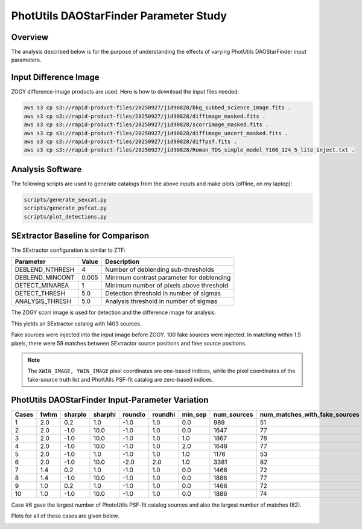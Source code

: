 PhotUtils DAOStarFinder Parameter Study
####################################################


Overview
************************************

The analysis described below is for the purpose of understanding
the effects of varying PhotUtils DAOStarFinder input parameters.


Input Difference Image
************************************

ZOGY difference-image products are used.  Here is how to download the input files needed:

.. code-block::

    aws s3 cp s3://rapid-product-files/20250927/jid90828/bkg_subbed_science_image.fits .
    aws s3 cp s3://rapid-product-files/20250927/jid90828/diffimage_masked.fits .
    aws s3 cp s3://rapid-product-files/20250927/jid90828/scorrimage_masked.fits .
    aws s3 cp s3://rapid-product-files/20250927/jid90828/diffimage_uncert_masked.fits .
    aws s3 cp s3://rapid-product-files/20250927/jid90828/diffpsf.fits .
    aws s3 cp s3://rapid-product-files/20250927/jid90828/Roman_TDS_simple_model_Y106_124_5_lite_inject.txt .


Analysis Software
************************************

The following scripts are used to generate catalogs
from the above inputs and make plots (offline, on my laptop):

.. code-block::

    scripts/generate_sexcat.py
    scripts/generate_psfcat.py
    scripts/plot_detections.py


SExtractor Baseline for Comparison
************************************

The SExtractor configuration is similar to ZTF:

===============      ===================      =====================================================================
Parameter                Value                 Description
===============      ===================      =====================================================================
DEBLEND_NTHRESH           4                    Number of deblending sub-thresholds
DEBLEND_MINCONT           0.005                Minimum contrast parameter for deblending
DETECT_MINAREA            1                    Minimum number of pixels above threshold
DETECT_THRESH             5.0                  Detection threshold in number of sigmas
ANALYSIS_THRESH           5.0                  Analysis threshold in number of sigmas
===============      ===================      =====================================================================

The ZOGY scorr image is used for detection and the difference image for analysis.

This yields an SExtractor catalog with 1403 sources.

Fake sources were injected into the input image before ZOGY.  100 fake sources were injected.
In matching within 1.5 pixels, there were 59 matches between SExtractor source positions and fake source positions.

.. note::
    The ``XWIN_IMAGE, YWIN_IMAGE`` pixel coordinates are one-based indices, while the pixel coordinates
    of the fake-source truth list and PhotUtils PSF-fit catalog are zero-based indices.


PhotUtils DAOStarFinder Input-Parameter Variation
************************************

===== ==== ======= ======= ======= ======= ======= =========== =============================
Cases fwhm sharplo sharphi roundlo roundhi min_sep num_sources num_matches_with_fake_sources
===== ==== ======= ======= ======= ======= ======= =========== =============================
1     2.0  0.2     1.0     -1.0    1.0     0.0     989         51
2     2.0  -1.0    10.0    -1.0    1.0     0.0     1647        77
3     2.0  -1.0    10.0    -1.0    1.0     1.0     1867        78
4     2.0  -1.0    10.0    -1.0    1.0     2.0     1648        77
5     2.0  -1.0    1.0     -1.0    1.0     1.0     1176        53
6     2.0  -1.0    10.0    -2.0    2.0     1.0     3381        82
7     1.4  0.2     1.0     -1.0    1.0     0.0     1466        72
8     1.4  -1.0    10.0    -1.0    1.0     0.0     1886        77
9     1.0  0.2     1.0     -1.0    1.0     0.0     1466        72
10    1.0  -1.0    10.0    -1.0    1.0     0.0     1886        74
===== ==== ======= ======= ======= ======= ======= =========== =============================

Case #6 gave the largest number of PhotoUtils PSF-fit catalog sources and also the largest number of matches (82).

Plots for all of these cases are given below.

.. image:: sex_vs_psf_fwhm=2.0_sharplo=0.2_sharphi=1.0_roundlo=-1.0_roundhi=1.0_min_sep=0.0.png
.. image:: sex_vs_psf_fwhm=2.0_sharplo=-1.0_sharphi=10.0_roundlo=-1.0_roundhi=1.0_min_sep=0.0.png
.. image:: sex_vs_psf_fwhm=2.0_sharplo=-1.0_sharphi=10.0_roundlo=-1.0_roundhi=1.0_min_sep=1.0.png
.. image:: sex_vs_psf_fwhm=2.0_sharplo=-1.0_sharphi=10.0_roundlo=-1.0_roundhi=1.0_min_sep=2.0.png
.. image:: sex_vs_psf_fwhm=2.0_sharplo=-1.0_sharphi=1.0_roundlo=-1.0_roundhi=1.0_min_sep=1.0.png
.. image:: sex_vs_psf_fwhm=2.0_sharplo=-1.0_sharphi=10.0_roundlo=-2.0_roundhi=2.0_min_sep=1.0.png
.. image:: sex_vs_psf_fwhm=1.4_sharplo=0.2_sharphi=1.0_roundlo=-1.0_roundhi=1.0_min_sep=0.0.png
.. image:: sex_vs_psf_fwhm=1.4_sharplo=-1.0_sharphi=10.0_roundlo=-1.0_roundhi=1.0_min_sep=0.0.png
.. image:: sex_vs_psf_fwhm=1.0_sharplo=0.2_sharphi=1.0_roundlo=-1.0_roundhi=1.0_min_sep=0.0.png
.. image:: sex_vs_psf_fwhm=1.0_sharplo=-1.0_sharphi=10.0_roundlo=-1.0_roundhi=1.0_min_sep=0.0.png


